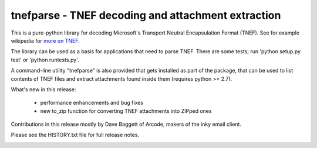 tnefparse - TNEF decoding and attachment extraction
===================================================

This is a pure-python library for decoding Microsoft's Transport Neutral Encapsulation Format (TNEF).
See for example wikipedia for `more on TNEF <http://en.wikipedia.org/wiki/Transport_Neutral_Encapsulation_Format>`_.

The library can be used as a basis for applications that need to parse TNEF.
There are some tests; run 'python setup.py test' or 'python runtests.py'.

A command-line utility "tnefparse" is also provided that gets installed as part of the package, 
that can be used to list contents of TNEF files and extract attachments found inside them (requires python >= 2.7).

What's new in this release:

 - performance enhancements and bug fixes
 - new to_zip function for converting TNEF attachments into ZIPped ones

Contributions in this release mostly by Dave Baggett of Arcode, makers of the inky email client.

Please see the HISTORY.txt file for full release notes.

.. image:: https://badge.fury.io/py/tnefparse.png
    :target: http://badge.fury.io/py/tnefparse

.. image:: https://travis-ci.org/petri/tnefparse.png?branch=master
        :target: https://travis-ci.org/petri/tnefparse

.. image:: https://pypip.in/d/tnefparse/badge.png
        :target: https://crate.io/packages/tnefparse?version=latest

